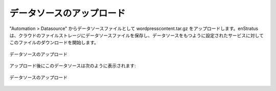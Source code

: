 ..
    Upload DataSource
    -----------------

データソースのアップロード
--------------------------

..
    Using Automation > Datasource, upload wordpresscontent.tar.gz as datasource files.
    enStratus stores datasource files in cloud files storage and will initiate a download of
    this file to services that are configured to have datasources.

"Automation > Datasource" からデータソースファイルとして wordpresscontent.tar.gz をアップロードします。enStratus は、クラウドのファイルストレージにデータソースファイルを保存し、データソースをもつように設定されたサービスに対してこのファイルのダウンロードを開始します。

..
   Data Source, Upload

.. figure:: ./images/dataSourceUpload0.png
   :height: 300px
   :width: 700 px
   :scale: 50 %
   :alt: Data Source, Upload
   :align: center

   データソースのアップロード

..
    After upload, the datasource will appear as shown:

アップロード後にこのデータソースは次のように表示されます:

..
   Data Source, Upload

.. figure:: ./images/dataSourceUpload1.png
   :height: 400px
   :width: 2100 px
   :scale: 45 %
   :alt: Data Source, Upload
   :align: center

   データソースのアップロード
